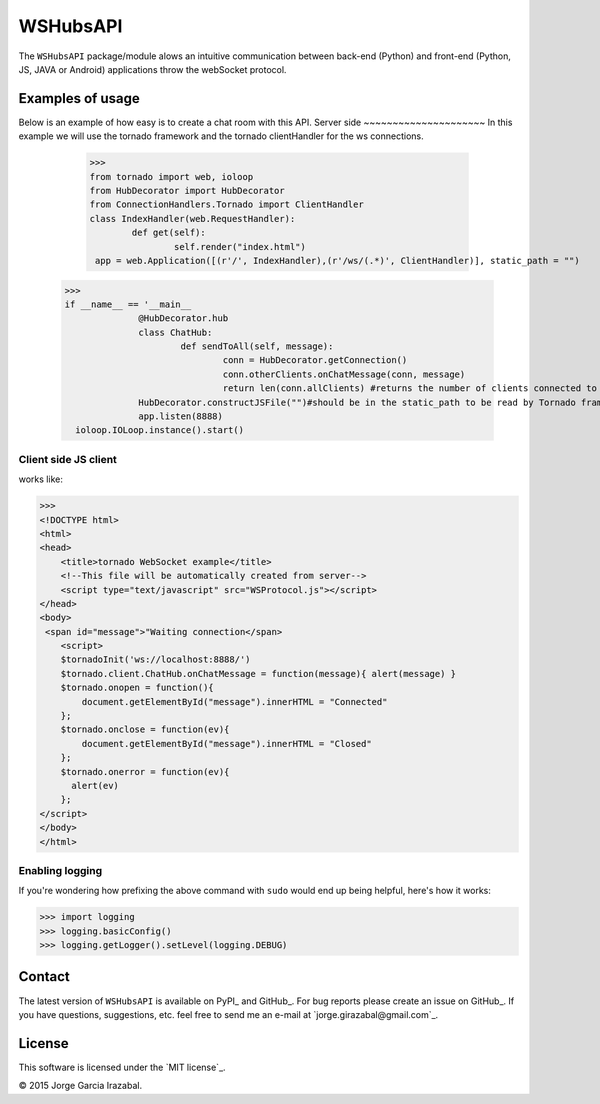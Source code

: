 WSHubsAPI
================================================

The ``WSHubsAPI`` package/module alows an intuitive communication between back-end (Python) and front-end (Python, JS, JAVA or Android) applications throw the webSocket protocol.

Examples of usage
-----------------
Below is an example of how easy is to create a chat room with this API.
Server side
~~~~~~~~~~~~~~~~~~~~~
In this example we will use the tornado framework and the tornado clientHandler for the ws connections.

	>>> 
	from tornado import web, ioloop
	from HubDecorator import HubDecorator
	from ConnectionHandlers.Tornado import ClientHandler
	class IndexHandler(web.RequestHandler):
		def get(self):
			self.render("index.html")
	 app = web.Application([(r'/', IndexHandler),(r'/ws/(.*)', ClientHandler)], static_path = "")
  >>> 
  if __name__ == '__main__
		@HubDecorator.hub
		class ChatHub:
			def sendToAll(self, message):
				conn = HubDecorator.getConnection()
				conn.otherClients.onChatMessage(conn, message)
				return len(conn.allClients) #returns the number of clients connected to the hub
		HubDecorator.constructJSFile("")#should be in the static_path to be read by Tornado framework
		app.listen(8888)
    ioloop.IOLoop.instance().start()
    
Client side JS client
~~~~~~~~~~~~~~~
works like:

>>> 
<!DOCTYPE html>
<html>
<head>
    <title>tornado WebSocket example</title>
    <!--This file will be automatically created from server-->
    <script type="text/javascript" src="WSProtocol.js"></script>
</head>
<body>
 <span id="message">"Waiting connection</span>
    <script>
    $tornadoInit('ws://localhost:8888/')
    $tornado.client.ChatHub.onChatMessage = function(message){ alert(message) }
    $tornado.onopen = function(){
        document.getElementById("message").innerHTML = "Connected"
    };
    $tornado.onclose = function(ev){
        document.getElementById("message").innerHTML = "Closed"
    };
    $tornado.onerror = function(ev){
      alert(ev)
    };
</script>
</body>
</html>

Enabling logging
~~~~~~~~~~~~~~~~

If you're wondering how prefixing the above command with ``sudo`` would
end up being helpful, here's how it works:

>>> import logging
>>> logging.basicConfig()
>>> logging.getLogger().setLevel(logging.DEBUG)

Contact
-------

The latest version of ``WSHubsAPI`` is available on PyPI_ and GitHub_. 
For bug reports please create an
issue on GitHub_. If you have questions, suggestions, etc. feel free to send me
an e-mail at `jorge.girazabal@gmail.com`_.

License
-------

This software is licensed under the `MIT license`_.

© 2015 Jorge Garcia Irazabal.
